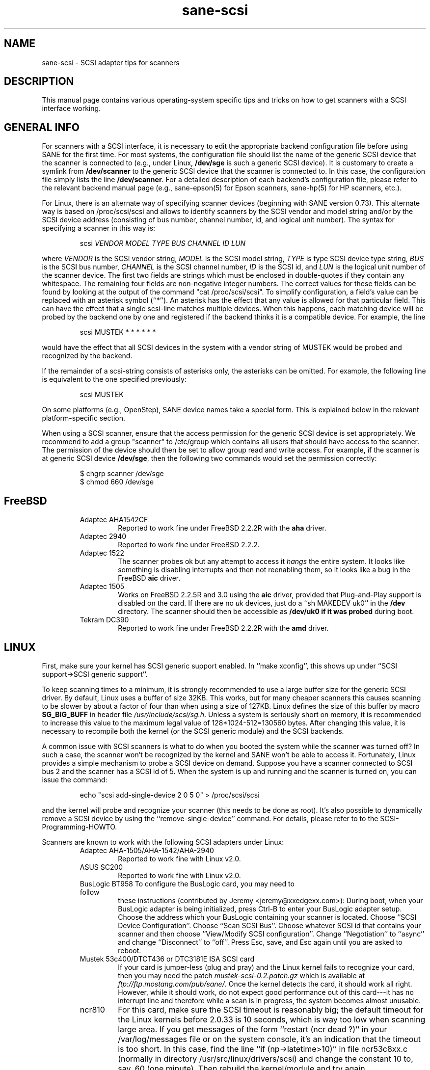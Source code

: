 .TH sane-scsi 5 "13 May 1998"
.IX sane-scsi
.SH NAME
sane-scsi - SCSI adapter tips for scanners
.SH DESCRIPTION
This manual page contains various operating-system specific tips and
tricks on how to get scanners with a SCSI interface working.
.SH GENERAL INFO
For scanners with a SCSI interface, it is necessary to edit the
appropriate backend configuration file before using SANE for the first
time.  For most systems, the configuration file should list the name
of the generic SCSI device that the scanner is connected to (e.g., under
Linux,
.B /dev/sge
is such a generic SCSI device).  It is customary to create a symlink
from
.B /dev/scanner
to the generic SCSI device that the scanner is connected to.  In this
case, the configuration file simply lists the line
.BR /dev/scanner .
For a detailed description of each backend's configuration file,
please refer to the relevant backend manual page (e.g., sane\-epson(5)
for Epson scanners, sane\-hp(5) for HP scanners, etc.).
.PP
For Linux, there is an alternate way of specifying scanner devices
(beginning with SANE version 0.73).  This alternate way is based on
/proc/scsi/scsi and allows to identify scanners by the SCSI vendor and
model string and/or by the SCSI device address (consisting of bus
number, channel number, id, and logical unit number).  The syntax for
specifying a scanner in this way is:
.PP
.RS
scsi
.I VENDOR MODEL TYPE BUS CHANNEL ID LUN
.RE
.PP
where
.I VENDOR
is the SCSI vendor string,
.I MODEL
is the SCSI model string,
.I TYPE
is type SCSI device type string,
.I BUS
is the SCSI bus number,
.I CHANNEL
is the SCSI channel number,
.I ID
is the SCSI id, and
.I LUN
is the logical unit number of the scanner device.  The first two
fields are strings which must be enclosed in double-quotes if they
contain any whitespace.  The remaining four fields are non-negative
integer numbers.  The correct values for these fields can be found by
looking at the output of the command "cat /proc/scsi/scsi".  To
simplify configuration, a field's value can be replaced with an
asterisk symbol (``*'').  An asterisk has the effect that any value is
allowed for that particular field.  This can have the effect that a
single scsi-line matches multiple devices.  When this happens, each
matching device will be probed by the backend one by one and
registered if the backend thinks it is a compatible device.  For
example, the line
.PP
.RS
scsi MUSTEK * * * * * * 
.RE
.PP
would have the effect that all SCSI devices in the system with a
vendor string of MUSTEK would be probed and recognized by the backend.
.PP
If the remainder of a scsi-string consists of asterisks only, the
asterisks can be omitted.  For example, the following line is
equivalent to the one specified previously:
.PP
.RS
scsi MUSTEK
.RE
.PP
On some platforms (e.g., OpenStep), SANE device names take a special
form.  This is explained below in the relevant platform-specific section.
.PP
When using a SCSI scanner, ensure that the access permission for the
generic SCSI device is set appropriately.  We recommend to add a group
"scanner" to /etc/group which contains all users that should have
access to the scanner.  The permission of the device should then be
set to allow group read and write access.  For example, if the scanner
is at generic SCSI device
.BR /dev/sge ,
then the following two commands would set the permission correctly:
.PP
.RS
$ chgrp scanner /dev/sge
.br
$ chmod 660 /dev/sge
.RE
.SH FreeBSD
.PP
.RS
.TP
Adaptec AHA1542CF
Reported to work fine under FreeBSD 2.2.2R with the
.B aha
driver.
.TP
Adaptec 2940
Reported to work fine under FreeBSD 2.2.2.
.TP
Adaptec 1522
The scanner probes ok but any attempt to
access it
.I hangs
the entire system. It looks like something is disabling interrupts and
then not reenabling them, so it looks like a bug in the FreeBSD
.B aic
driver.
.TP
Adaptec 1505
Works on FreeBSD 2.2.5R and 3.0 using the
.B aic
driver, provided that Plug-and-Play support is disabled on the card.
If there are no
.I uk
devices, just do a ``sh MAKEDEV uk0'' in the
.B /dev
directory. The scanner should then be accessible as
.B /dev/uk0 if it was probed
during boot.
.TP
Tekram DC390
Reported to work fine under FreeBSD 2.2.2R with the
.B amd
driver.
.SH LINUX
First, make sure your kernel has SCSI generic support enabled.  In
``make xconfig'', this shows up under ``SCSI support->SCSI generic
support''.
.PP
To keep scanning times to a minimum, it is strongly recommended to use
a large buffer size for the generic SCSI driver.  By default, Linux
uses a buffer of size 32KB.  This works, but for many cheaper scanners
this causes scanning to be slower by about a factor of four than when
using a size of 127KB.  Linux defines the size of this buffer by macro
.B SG_BIG_BUFF
in header file
.IR /usr/include/scsi/sg.h .
Unless a system is seriously short on memory, it is recommended to
increase this value to the maximum legal value of 128*1024-512=130560
bytes.  After changing this value, it is necessary to recompile both
the kernel (or the SCSI generic module) and the SCSI backends.
.PP
A common issue with SCSI scanners is what to do when you booted
the system while the scanner was turned off?  In such a case, the
scanner won't be recognized by the kernel and SANE won't be able
to access it.  Fortunately, Linux provides a simple mechanism to
probe a SCSI device on demand.  Suppose you have a scanner connected
to SCSI bus 2 and the scanner has a SCSI id of 5.  When the system
is up and running and the scanner is turned on, you can issue
the command:
.PP
.RS
echo "scsi add-single-device 2 0 5 0" > /proc/scsi/scsi
.RE
.PP
and the kernel will probe and recognize your scanner (this needs to be
done as root).  It's also possible to dynamically remove a SCSI device
by using the ``remove-single-device'' command.  For details, please
refer to to the SCSI-Programming-HOWTO.
.PP
Scanners are known to work with the following SCSI adapters
under Linux:
.PP
.RS
.TP
Adaptec AHA-1505/AHA-1542/AHA-2940
Reported to work fine with Linux v2.0.
.TP
ASUS SC200
Reported to work fine with Linux v2.0.
.TP
BusLogic BT958 To configure the BusLogic card, you may need to follow
these instructions (contributed by Jeremy <jeremy@xxedgexx.com>):
During boot, when your BusLogic adapter is being initialized, press
Ctrl-B to enter your BusLogic adapter setup.  Choose the address which
your BusLogic containing your scanner is located. Choose ``SCSI Device
Configuration''.  Choose ``Scan SCSI Bus''.  Choose whatever SCSI id
that contains your scanner and then choose ``View/Modify SCSI
configuration''.  Change ``Negotiation'' to ``async'' and change
``Disconnect'' to ``off''. Press Esc, save, and Esc again until you
are asked to reboot.
.TP
Mustek 53c400/DTCT436 or DTC3181E ISA SCSI card
If your card is jumper-less (plug and pray) and the Linux kernel fails
to recognize your card, then you may need the patch
.I mustek-scsi-0.2.patch.gz
which is available at
.IR ftp://ftp.mostang.com/pub/sane/ .
Once the kernel detects the card, it should work all right.  However,
while it should work, do not expect good performance out of this
card---it has no interrupt line and therefore while a scan is in
progress, the system becomes almost unusable.
.TP
ncr810
For this card, make sure the SCSI timeout is reasonably big; the
default timeout for the Linux kernels before 2.0.33 is 10 seconds,
which is way too low when scanning large area.  If you get messages of
the form ``restart (ncr dead ?)'' in your /var/log/messages file or on
the system console, it's an indication that the timeout is too short.
In this case, find the line ``if (np->latetime>10)'' in file
ncr53c8xx.c (normally in directory /usr/src/linux/drivers/scsi) and
change the constant 10 to, say, 60 (one minute).  Then rebuild the
kernel/module and try again.
.TP
Tekram DC390
Version 1.11 of the Tekram driver seems to work fine mostly, except
that the scan does not terminate properly (it causes a SCSI timeout
after 10 minutes).  The generic AM53C974 also seems to work fine
and does not suffer from the timeout problems.
.SH Solaris, OpenStep and NeXTStep
Under Solaris, OpenStep and NeXTStep, the generic SCSI device name
refers to a SCSI bus, not to an individual device.  For example,
.B /dev/sg0
refers to the first SCSI bus.  To tell SANE which device to use,
append the character 'a'+target-id to the special device name.  For
example, the SCSI device connected to the first SCSI controller
and with target-id 0 would be called
.BR /dev/sg0a ,
and the device with target-id 1 on that same bus would be
called
.BR /dev/sg0b,
and so on.
.SH ENVIRONMENT
.TP
.B SANE_DEBUG_SANEI_SCSI
If the library was compiled with debug support enabled, this
environment variable controls the debug level for the generic SCSI I/O
subsystem.  E.g., a value of 128 requests all debug output to be
printed.  Smaller levels reduce verbosity.
.SH "SEE ALSO"
sane\-dmc(5), sane\-epson(5), sane\-hp(5), sane\-microtek(5),
 sane\-microtek2(5), sane\-mustek(5), sane\-umax(5)
.SH AUTHOR
David Mosberger
